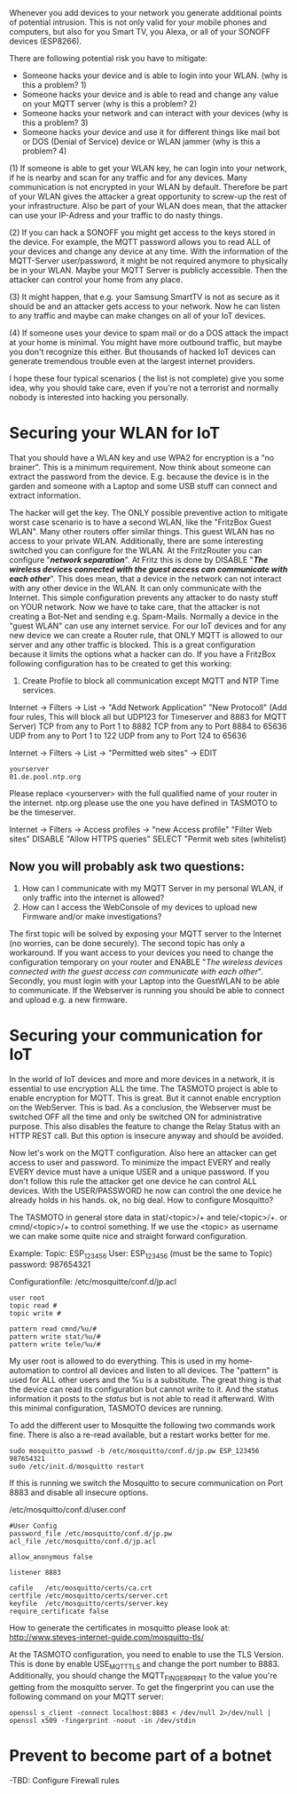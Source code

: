 # General weaknesses and points of intrusion

Whenever you add devices to your network you generate additional points of potential intrusion. This is not only valid for your mobile phones and computers, but also for you Smart TV, you Alexa, or all of your SONOFF devices (ESP8266).

There are following potential risk you have to mitigate:
- Someone hacks your device and is able to login into your WLAN. (why is this a problem? 1)
- Someone hacks your device and is able to read and change any value on your MQTT server (why is this a problem? 2)
- Someone hacks your network and can interact with your devices (why is this a problem? 3)
- Someone hacks your device and use it for different things like mail bot or DOS (Denial of Service) device or WLAN jammer (why is this a problem? 4)

(1)
If someone is able to get your WLAN key, he can login into your network, if he is nearby and scan for any traffic and for any devices. Many communication is not encrypted in your WLAN by default. Therefore be part of your WLAN gives the attacker a great opportunity to screw-up the rest of your infrastructure. Also be part of your WLAN does mean, that the attacker can use your IP-Adress and your traffic to do nasty things.

(2)
If you can hack a SONOFF you might get access to the keys stored in the device. For example, the MQTT password allows you to read ALL of your devices and change any device at any time. With the information of the MQTT-Server user/password, it might be not required anymore to physically be in your WLAN. Maybe your MQTT Server is publicly accessible. Then the attacker can control your home from any place.

(3)
It might happen, that e.g. your Samsung SmartTV is not as secure as it should be and an attacker gets access to your network. Now he can listen to any traffic and maybe can make changes on all of your IoT devices.

(4)
If someone uses your device to spam mail or do a DOS attack the impact at your home is minimal. You might have more outbound traffic, but maybe you don't recognize this either. But thousands of hacked IoT devices can generate tremendous trouble even at the largest internet providers.

I hope these four typical scenarios ( the list is not complete) give you some idea, why you should take care, even if you're not a terrorist and normally nobody is interested into hacking you personally.

* Securing your WLAN for IoT
That you should have a WLAN key and use WPA2 for encryption is a "no brainer". This is a minimum requirement. Now think about someone can extract the password from the device. E.g. because the device is in the garden and someone with a Laptop and some USB stuff can connect and extract information.

The hacker will get the key. The ONLY possible preventive action to mitigate worst case scenario is to have a second WLAN, like the "FritzBox Guest WLAN". Many other routers offer similar things. This guest WLAN has no access to your private WLAN. Additionally, there are some interesting switched you can configure for the WLAN.
At the FritzRouter you can configure "/*network separation*/". At Fritz this is done by DISABLE "/*The wireless devices connected with the guest access can communicate with each other*/". This does mean, that a device in the network can not interact with any other device in the WLAN. It can only communicate with the Internet. This simple configuration prevents any attacker to do nasty stuff on YOUR network. Now we have to take care, that the attacker is not creating a Bot-Net and sending e.g. Spam-Mails.
Normally a device in the "guest WLAN" can use any internet service. For our IoT devices and for any new device we can create a Router rule, that ONLY MQTT is allowed to our server and any other traffic is blocked. This is a great configuration because it limits the options what a hacker can do. If you have a FritzBox following configuration has to be created to get this working:
1. Create Profile to block all communication except MQTT and NTP Time services.
Internet -> Filters -> List -> "Add Network Application"
"New Protocoll" (Add four rules, This will block all but UDP123 for Timeserver and 8883 for MQTT Server)
TCP from any to Port 1 to 8882
TCP from any to Port 8884 to 65636
UDP from any to Port 1 to 122
UDP from any to Port 124 to 65636

Internet -> Filters -> List -> "Permitted web sites" -> EDIT
#+BEGIN_EXAMPLE
yourserver
01.de.pool.ntp.org
#+END_EXAMPLE
Please replace <yourserver> with the full qualified name of your router in the internet.
ntp.org please use the one you have defined in TASMOTO to be the timeserver.

Internet -> Filters -> Access profiles -> "new Access profile"
"Filter Web sites"
DISABLE "Allow HTTPS queries"
SELECT "Permit web sites (whitelist)

** Now you will probably ask two questions:
1. How can I communicate with my MQTT Server in my personal WLAN, if only traffic into the internet is allowed?
1. How can I access the WebConsole of my devices to upload new Firmware and/or make investigations?

The first topic will be solved by exposing your MQTT server to the Internet (no worries, can be done securely).
The second topic has only a workaround. If you want access to your devices you need to change the configuration temporary on your router and ENABLE "/The wireless devices connected with the guest access can communicate with each other/". Secondly, you must login with your Laptop into the GuestWLAN to be able to communicate. If the Webserver is running you should be able to connect and upload e.g. a new firmware.

* Securing your communication for IoT
In the world of IoT devices and more and more devices in a network, it is essential to use encryption ALL the time. The TASMOTO project is able to enable encryption for MQTT. This is great. But it cannot enable encryption on the WebServer. This is bad. As a conclusion, the Webserver must be switched OFF all the time and only be switched ON for administrative purpose. This also disables the feature to change the Relay Status with an HTTP REST call. But this option is insecure anyway and should be avoided.

Now let's work on the MQTT configuration. Also here an attacker can get access to user and password. To minimize the impact EVERY and really EVERY device must have a unique USER and a unique password. If you don't follow this rule the attacker get one device he can control ALL devices. With the USER/PASSWORD he now can control the one device he already holds in his hands. ok, no big deal. How to configure Mosquitto?

The TASMOTO in general store data in  stat/<topic>/+ and  tele/<topic>/+. or cmnd/<topic>/+ to control something. If we use the <topic> as username we can make some quite nice and straight forward configuration.

Example:
Topic: ESP_123456
User: ESP_123456 (must be the same to Topic)
password: 987654321

Configurationfile: /etc/mosquitte/conf.d/jp.acl
#+BEGIN_EXAMPLE
user root
topic read #
topic write #

pattern read cmnd/%u/#
pattern write stat/%u/#
pattern write tele/%u/#
#+END_EXAMPLE

My user root is allowed to do everything. This is used in my home-automation to control all devices and listen to all devices. The "pattern" is used for ALL other users and the %u is a substitute. The great thing is that the device can read its configuration but cannot write to it. And the status information it posts to the /status/ but is not able to read it afterward. With this minimal configuration, TASMOTO devices are running.

To add the different user to Mosquitte the following two commands work fine. There is also a re-read available, but a restart works better for me.

#+BEGIN_EXAMPLE
sudo mosquitto_passwd -b /etc/mosquitto/conf.d/jp.pw ESP_123456 987654321
sudo /etc/init.d/mosquitto restart
#+END_EXAMPLE

If this is running we switch the Mosquitto to secure communication on Port 8883 and disable all insecure options. 

/etc/mosquitto/conf.d/user.conf
#+BEGIN_EXAMPLE
#User Config
password_file /etc/mosquitto/conf.d/jp.pw
acl_file /etc/mosquitto/conf.d/jp.acl

allow_anonymous false

listener 8883

cafile   /etc/mosquitto/certs/ca.crt
certfile /etc/mosquitto/certs/server.crt
keyfile  /etc/mosquitto/certs/server.key
require_certificate false
#+END_EXAMPLE

How to generate the certificates in mosquitto please look at:
[[http://www.steves-internet-guide.com/mosquitto-tls/][http://www.steves-internet-guide.com/mosquitto-tls/]]

At the TASMOTO configuration, you need to enable to use the TLS Version. This is done by enable USE_MQTT_TLS and change the port number to 8883. Additionally, you should change the MQTT_FINGERPRINT to the value you're getting from the mosquitto server. To get the fingerprint you can use the following command on your MQTT server:

 #+BEGIN_EXAMPLE 
openssl s_client -connect localhost:8883 < /dev/null 2>/dev/null | openssl x509 -fingerprint -noout -in /dev/stdin
#+END_EXAMPLE

* Prevent to become part of a botnet
-TBD: Configure Firewall rules
